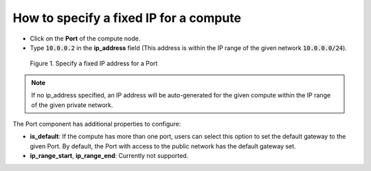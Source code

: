 .. _Fixed IP :

***************************************
How to specify a fixed IP for a compute
***************************************

* Click on the **Port** of the compute node.

* Type :code:`10.0.0.2` in the **ip_address** field (This address is within the IP range of the given network :code:`10.0.0.0/24`).

.. figure:: /_static/images/2-network-port-properties.png
  :width: 800

  Figure 1. Specify a fixed IP address for a Port

.. note::
  If no ip_address specified, an IP address will be auto-generated for the given compute within the IP range of the given private network.


The Port component has additional properties to configure:

* **is_default**: If the compute has more than one port, users can select this option to set the default gateway to the given Port. By default, the Port with access to the public network has the default gateway set.

* **ip_range_start**, **ip_range_end**: Currently not supported.

